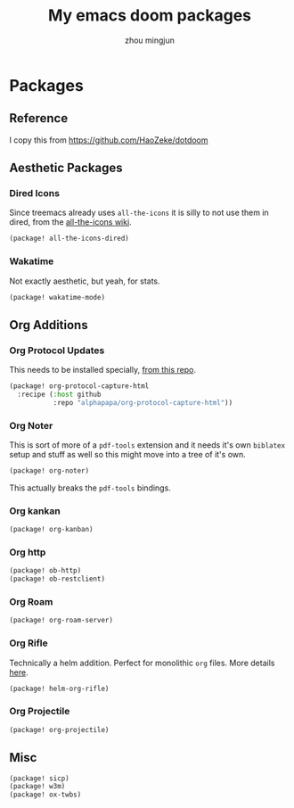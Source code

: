 #+TITLE: My emacs doom packages
#+AUTHOR: zhou mingjun
#+EMAIL: zhoumingjun@gmail.com
#+PROPERTY: header-args:emacs-lisp :tangle yes :comments link :cache yes :padline no :results silent

* Table of Contents :TOC_3_gh:noexport:
- [[#packages][Packages]]
  - [[#reference][Reference]]
  - [[#aesthetic-packages][Aesthetic Packages]]
    - [[#dired-icons][Dired Icons]]
    - [[#wakatime][Wakatime]]
  - [[#org-additions][Org Additions]]
    - [[#org-protocol-updates][Org Protocol Updates]]
    - [[#org-noter][Org Noter]]
    - [[#org-kankan][Org kankan]]
    - [[#org-http][Org http]]
    - [[#org-roam][Org Roam]]
    - [[#org-rifle][Org Rifle]]
    - [[#org-projectile][Org Projectile]]
  - [[#misc][Misc]]

* Packages
** Reference
I copy this from https://github.com/HaoZeke/dotdoom

** Aesthetic Packages
*** Dired Icons
Since treemacs already uses ~all-the-icons~ it is silly to not use them in
dired, from the [[https://github.com/domtronn/all-the-icons.el/wiki][all-the-icons wiki]].
#+BEGIN_SRC emacs-lisp
(package! all-the-icons-dired)
#+END_SRC
*** Wakatime
Not exactly aesthetic, but yeah, for stats.
#+BEGIN_SRC emacs-lisp
(package! wakatime-mode)
#+END_SRC
** Org Additions
*** Org Protocol Updates
This needs to be installed specially, [[https://github.com/alphapapa/org-protocol-capture-html][from this repo]].
#+BEGIN_SRC emacs-lisp
(package! org-protocol-capture-html
  :recipe (:host github
           :repo "alphapapa/org-protocol-capture-html"))
#+END_SRC
*** Org Noter
This is sort of more of a ~pdf-tools~ extension and it needs it's own ~biblatex~
setup and stuff as well so this might move into a tree of it's own.

#+BEGIN_SRC emacs-lisp
(package! org-noter)
#+END_SRC

This actually breaks the ~pdf-tools~ bindings.

*** Org kankan
#+begin_src emacs-lisp  :tangle yes
(package! org-kanban)
#+end_src

*** Org http
#+begin_src emacs-lisp
(package! ob-http)
(package! ob-restclient)

#+end_src
*** Org Roam
#+begin_src emacs-lisp :tangle no
(package! org-roam-server)
#+end_src

*** Org Rifle
Technically a helm addition. Perfect for monolithic ~org~ files. More details
[[https://github.com/alphapapa/helm-org-rifle][here]].
#+BEGIN_SRC emacs-lisp
(package! helm-org-rifle)
#+END_SRC
*** Org Projectile
#+begin_src emacs-lisp
(package! org-projectile)
#+end_src

** Misc
#+BEGIN_SRC emacs-lisp
(package! sicp)
(package! w3m)
(package! ox-twbs)
#+END_SRC
